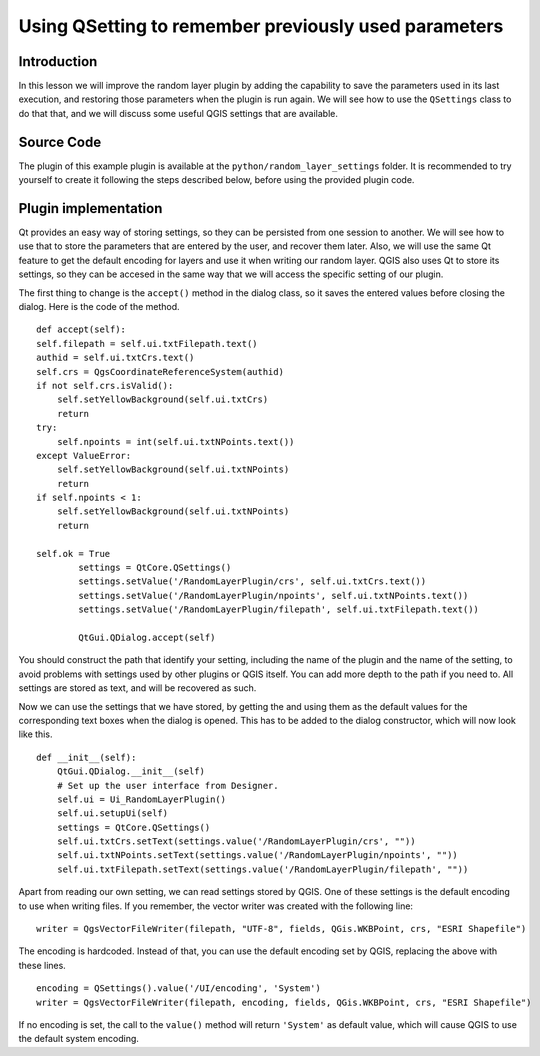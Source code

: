 Using QSetting to remember previously used parameters
======================================================

Introduction
*************

In this lesson we will improve the random layer plugin by adding the capability to save the parameters used in its last execution, and restoring those parameters when the plugin is run again. We will see how to use the ``QSettings`` class to do that that, and we will discuss some useful QGIS settings that are available.


Source Code
************

The plugin of this example plugin is available at the ``python/random_layer_settings`` folder. It is recommended to try yourself to create it following the steps described below, before using the provided plugin code.


Plugin implementation
**********************************

Qt provides an easy way of storing settings, so they can be persisted from one session to another. We will see how to use that to store the parameters that are entered by the user, and recover them later. Also, we will use the same Qt feature to get the default encoding for layers and use it when writing our random layer. QGIS also uses Qt to store its settings, so they can be accesed in the same way that we will access the specific setting of our plugin.


The first thing to change is the ``accept()`` method in the dialog class, so it saves the entered values before closing the dialog. Here is the code of the method.

::

	def accept(self):
        self.filepath = self.ui.txtFilepath.text()
        authid = self.ui.txtCrs.text()
        self.crs = QgsCoordinateReferenceSystem(authid)
        if not self.crs.isValid():
            self.setYellowBackground(self.ui.txtCrs)
            return
        try:
            self.npoints = int(self.ui.txtNPoints.text())
        except ValueError:
            self.setYellowBackground(self.ui.txtNPoints)
            return
        if self.npoints < 1:
            self.setYellowBackground(self.ui.txtNPoints)
            return

        self.ok = True      
		settings = QtCore.QSettings()
		settings.setValue('/RandomLayerPlugin/crs', self.ui.txtCrs.text())
		settings.setValue('/RandomLayerPlugin/npoints', self.ui.txtNPoints.text())
		settings.setValue('/RandomLayerPlugin/filepath', self.ui.txtFilepath.text())

		QtGui.QDialog.accept(self)    

You should construct the path that identify your setting, including the name of the plugin and the name of the setting, to avoid problems with settings used by other plugins or QGIS itself. You can add more depth to the path if you need to. All settings are stored as text, and will be recovered as such.

Now we can use the settings that we have stored, by getting the and using them as the default values for the corresponding text boxes when the dialog is opened. This has to be added to the dialog constructor, which will now look like this.

::

    def __init__(self):
        QtGui.QDialog.__init__(self)
        # Set up the user interface from Designer.
        self.ui = Ui_RandomLayerPlugin()
        self.ui.setupUi(self)
        settings = QtCore.QSettings()
        self.ui.txtCrs.setText(settings.value('/RandomLayerPlugin/crs', ""))
        self.ui.txtNPoints.setText(settings.value('/RandomLayerPlugin/npoints', ""))
        self.ui.txtFilepath.setText(settings.value('/RandomLayerPlugin/filepath', ""))

Apart from reading our own setting, we can read settings stored by QGIS. One of these settings is the default encoding to use when writing files. If you remember, the vector writer was created with the following line:

::

	writer = QgsVectorFileWriter(filepath, "UTF-8", fields, QGis.WKBPoint, crs, "ESRI Shapefile")

The encoding is hardcoded. Instead of that, you can use the default encoding set by QGIS, replacing the above with these lines.

::

	encoding = QSettings().value('/UI/encoding', 'System')
	writer = QgsVectorFileWriter(filepath, encoding, fields, QGis.WKBPoint, crs, "ESRI Shapefile")

If no encoding is set, the call to the ``value()`` method will return ``'System'`` as default value, which will cause QGIS to use the default system encoding.




